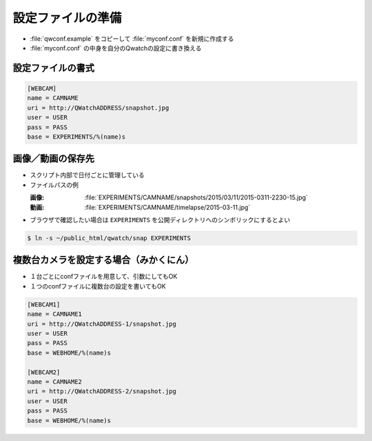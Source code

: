==================================================
設定ファイルの準備
==================================================

- :file:`qwconf.example` をコピーして :file:`myconf.conf` を新規に作成する
- :file:`myconf.conf` の中身を自分のQwatchの設定に書き換える

設定ファイルの書式
==================================================

.. code-block:: python

   [WEBCAM]
   name = CAMNAME
   uri = http://QWatchADDRESS/snapshot.jpg
   user = USER
   pass = PASS
   base = EXPERIMENTS/%(name)s


画像／動画の保存先
==================================================

- スクリプト内部で日付ごとに管理している
- ファイルパスの例

  :画像: :file:`EXPERIMENTS/CAMNAME/snapshots/2015/03/11/2015-0311-2230-15.jpg`
  :動画: :file:`EXPERIMENTS/CAMNAME/timelapse/2015-03-11.jpg`

- ブラウザで確認したい場合は ``EXPERIMENTS`` を公開ディレクトリへのシンボリックにするとよい

.. code-block:: bash

   $ ln -s ~/public_html/qwatch/snap EXPERIMENTS


複数台カメラを設定する場合（みかくにん）
==================================================

- １台ごとにconfファイルを用意して、引数にしてもOK
- １つのconfファイルに複数台の設定を書いてもOK

.. code-block:: python

   [WEBCAM1]
   name = CAMNAME1
   uri = http://QWatchADDRESS-1/snapshot.jpg
   user = USER
   pass = PASS
   base = WEBHOME/%(name)s

   [WEBCAM2]
   name = CAMNAME2
   uri = http://QWatchADDRESS-2/snapshot.jpg
   user = USER
   pass = PASS
   base = WEBHOME/%(name)s
